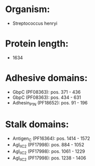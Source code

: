 * Organism:
- Streptococcus henryi
* Protein length:
- 1634
* Adhesive domains:
- GbpC (PF08363): pos. 371 - 436
- GbpC (PF08363): pos. 434 - 631
- Adhesin_P1_N (PF18652): pos. 91 - 196
* Stalk domains:
- Antigen_C (PF16364): pos. 1414 - 1572
- AgI_II_C2 (PF17998): pos. 884 - 1052
- AgI_II_C2 (PF17998): pos. 1061 - 1229
- AgI_II_C2 (PF17998): pos. 1238 - 1406

